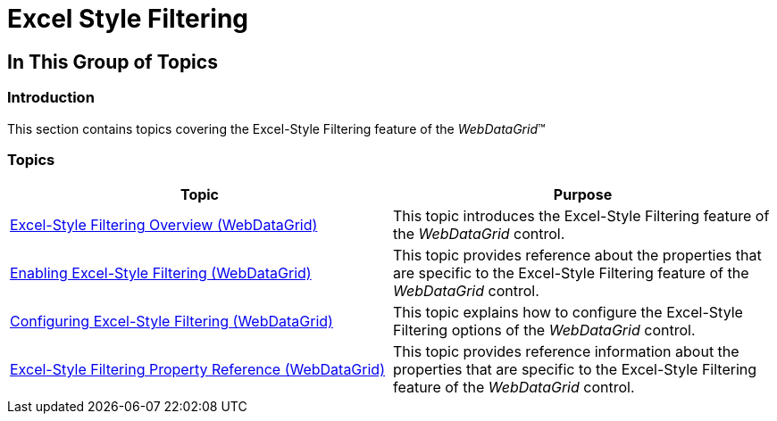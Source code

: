 ﻿////

|metadata|
{
    "name": "webdatagrid-excelstylefiltering-landingpage",
    "controlName": ["WebDataGrid"],
    "tags": ["Filtering","Grids"],
    "guid": "1ff4cae0-eb31-4028-ac4d-c807abc04ad3",  
    "buildFlags": [],
    "createdOn": "2012-07-16T12:45:19.473571Z"
}
|metadata|
////

= Excel Style Filtering

== In This Group of Topics

=== Introduction

This section contains topics covering the Excel-Style Filtering feature of the  _WebDataGrid_™

=== Topics

[options="header", cols="a,a"]
|====
|Topic|Purpose

| link:webdatagrid-excelstylefiltering-overview.html[Excel-Style Filtering Overview (WebDataGrid)]
|This topic introduces the Excel-Style Filtering feature of the _WebDataGrid_ control.

| link:webdatagrid-excelstylefiltering-enabling.html[Enabling Excel-Style Filtering (WebDataGrid)]
|This topic provides reference about the properties that are specific to the Excel-Style Filtering feature of the _WebDataGrid_ control.

| link:webdatagrid-excelstylefiltering-configuring.html[Configuring Excel-Style Filtering (WebDataGrid)]
|This topic explains how to configure the Excel-Style Filtering options of the _WebDataGrid_ control.

| link:webdatagrid-excelstylefiltering-propertyreference.html[Excel-Style Filtering Property Reference (WebDataGrid)]
|This topic provides reference information about the properties that are specific to the Excel-Style Filtering feature of the _WebDataGrid_ control.

|====